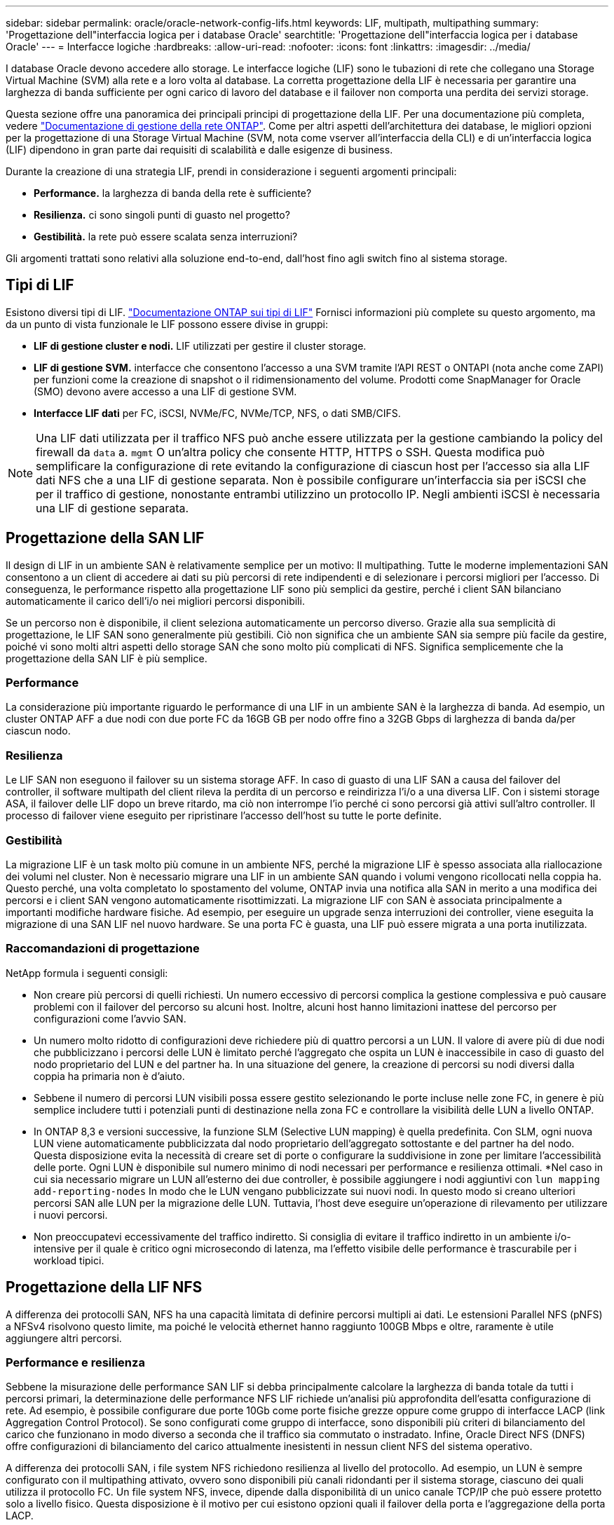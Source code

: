 ---
sidebar: sidebar 
permalink: oracle/oracle-network-config-lifs.html 
keywords: LIF, multipath, multipathing 
summary: 'Progettazione dell"interfaccia logica per i database Oracle' 
searchtitle: 'Progettazione dell"interfaccia logica per i database Oracle' 
---
= Interfacce logiche
:hardbreaks:
:allow-uri-read: 
:nofooter: 
:icons: font
:linkattrs: 
:imagesdir: ../media/


[role="lead"]
I database Oracle devono accedere allo storage. Le interfacce logiche (LIF) sono le tubazioni di rete che collegano una Storage Virtual Machine (SVM) alla rete e a loro volta al database. La corretta progettazione della LIF è necessaria per garantire una larghezza di banda sufficiente per ogni carico di lavoro del database e il failover non comporta una perdita dei servizi storage.

Questa sezione offre una panoramica dei principali principi di progettazione della LIF. Per una documentazione più completa, vedere link:https://docs.netapp.com/us-en/ontap/network-management/index.html["Documentazione di gestione della rete ONTAP"]. Come per altri aspetti dell'architettura dei database, le migliori opzioni per la progettazione di una Storage Virtual Machine (SVM, nota come vserver all'interfaccia della CLI) e di un'interfaccia logica (LIF) dipendono in gran parte dai requisiti di scalabilità e dalle esigenze di business.

Durante la creazione di una strategia LIF, prendi in considerazione i seguenti argomenti principali:

* *Performance.* la larghezza di banda della rete è sufficiente?
* *Resilienza.* ci sono singoli punti di guasto nel progetto?
* *Gestibilità.* la rete può essere scalata senza interruzioni?


Gli argomenti trattati sono relativi alla soluzione end-to-end, dall'host fino agli switch fino al sistema storage.



== Tipi di LIF

Esistono diversi tipi di LIF. link:https://docs.netapp.com/us-en/ontap/networking/lif_compatibility_with_port_types.html["Documentazione ONTAP sui tipi di LIF"] Fornisci informazioni più complete su questo argomento, ma da un punto di vista funzionale le LIF possono essere divise in gruppi:

* *LIF di gestione cluster e nodi.* LIF utilizzati per gestire il cluster storage.
* *LIF di gestione SVM.* interfacce che consentono l'accesso a una SVM tramite l'API REST o ONTAPI (nota anche come ZAPI) per funzioni come la creazione di snapshot o il ridimensionamento del volume. Prodotti come SnapManager for Oracle (SMO) devono avere accesso a una LIF di gestione SVM.
* *Interfacce LIF dati* per FC, iSCSI, NVMe/FC, NVMe/TCP, NFS, o dati SMB/CIFS.



NOTE: Una LIF dati utilizzata per il traffico NFS può anche essere utilizzata per la gestione cambiando la policy del firewall da `data` a. `mgmt` O un'altra policy che consente HTTP, HTTPS o SSH. Questa modifica può semplificare la configurazione di rete evitando la configurazione di ciascun host per l'accesso sia alla LIF dati NFS che a una LIF di gestione separata. Non è possibile configurare un'interfaccia sia per iSCSI che per il traffico di gestione, nonostante entrambi utilizzino un protocollo IP. Negli ambienti iSCSI è necessaria una LIF di gestione separata.



== Progettazione della SAN LIF

Il design di LIF in un ambiente SAN è relativamente semplice per un motivo: Il multipathing. Tutte le moderne implementazioni SAN consentono a un client di accedere ai dati su più percorsi di rete indipendenti e di selezionare i percorsi migliori per l'accesso. Di conseguenza, le performance rispetto alla progettazione LIF sono più semplici da gestire, perché i client SAN bilanciano automaticamente il carico dell'i/o nei migliori percorsi disponibili.

Se un percorso non è disponibile, il client seleziona automaticamente un percorso diverso. Grazie alla sua semplicità di progettazione, le LIF SAN sono generalmente più gestibili. Ciò non significa che un ambiente SAN sia sempre più facile da gestire, poiché vi sono molti altri aspetti dello storage SAN che sono molto più complicati di NFS. Significa semplicemente che la progettazione della SAN LIF è più semplice.



=== Performance

La considerazione più importante riguardo le performance di una LIF in un ambiente SAN è la larghezza di banda. Ad esempio, un cluster ONTAP AFF a due nodi con due porte FC da 16GB GB per nodo offre fino a 32GB Gbps di larghezza di banda da/per ciascun nodo.



=== Resilienza

Le LIF SAN non eseguono il failover su un sistema storage AFF. In caso di guasto di una LIF SAN a causa del failover del controller, il software multipath del client rileva la perdita di un percorso e reindirizza l'i/o a una diversa LIF. Con i sistemi storage ASA, il failover delle LIF dopo un breve ritardo, ma ciò non interrompe l'io perché ci sono percorsi già attivi sull'altro controller. Il processo di failover viene eseguito per ripristinare l'accesso dell'host su tutte le porte definite.



=== Gestibilità

La migrazione LIF è un task molto più comune in un ambiente NFS, perché la migrazione LIF è spesso associata alla riallocazione dei volumi nel cluster. Non è necessario migrare una LIF in un ambiente SAN quando i volumi vengono ricollocati nella coppia ha. Questo perché, una volta completato lo spostamento del volume, ONTAP invia una notifica alla SAN in merito a una modifica dei percorsi e i client SAN vengono automaticamente risottimizzati. La migrazione LIF con SAN è associata principalmente a importanti modifiche hardware fisiche. Ad esempio, per eseguire un upgrade senza interruzioni dei controller, viene eseguita la migrazione di una SAN LIF nel nuovo hardware. Se una porta FC è guasta, una LIF può essere migrata a una porta inutilizzata.



=== Raccomandazioni di progettazione

NetApp formula i seguenti consigli:

* Non creare più percorsi di quelli richiesti. Un numero eccessivo di percorsi complica la gestione complessiva e può causare problemi con il failover del percorso su alcuni host. Inoltre, alcuni host hanno limitazioni inattese del percorso per configurazioni come l'avvio SAN.
* Un numero molto ridotto di configurazioni deve richiedere più di quattro percorsi a un LUN. Il valore di avere più di due nodi che pubblicizzano i percorsi delle LUN è limitato perché l'aggregato che ospita un LUN è inaccessibile in caso di guasto del nodo proprietario del LUN e del partner ha. In una situazione del genere, la creazione di percorsi su nodi diversi dalla coppia ha primaria non è d'aiuto.
* Sebbene il numero di percorsi LUN visibili possa essere gestito selezionando le porte incluse nelle zone FC, in genere è più semplice includere tutti i potenziali punti di destinazione nella zona FC e controllare la visibilità delle LUN a livello ONTAP.
* In ONTAP 8,3 e versioni successive, la funzione SLM (Selective LUN mapping) è quella predefinita. Con SLM, ogni nuova LUN viene automaticamente pubblicizzata dal nodo proprietario dell'aggregato sottostante e del partner ha del nodo. Questa disposizione evita la necessità di creare set di porte o configurare la suddivisione in zone per limitare l'accessibilità delle porte. Ogni LUN è disponibile sul numero minimo di nodi necessari per performance e resilienza ottimali.
*Nel caso in cui sia necessario migrare un LUN all'esterno dei due controller, è possibile aggiungere i nodi aggiuntivi con `lun mapping add-reporting-nodes` In modo che le LUN vengano pubblicizzate sui nuovi nodi. In questo modo si creano ulteriori percorsi SAN alle LUN per la migrazione delle LUN. Tuttavia, l'host deve eseguire un'operazione di rilevamento per utilizzare i nuovi percorsi.
* Non preoccupatevi eccessivamente del traffico indiretto. Si consiglia di evitare il traffico indiretto in un ambiente i/o-intensive per il quale è critico ogni microsecondo di latenza, ma l'effetto visibile delle performance è trascurabile per i workload tipici.




== Progettazione della LIF NFS

A differenza dei protocolli SAN, NFS ha una capacità limitata di definire percorsi multipli ai dati. Le estensioni Parallel NFS (pNFS) a NFSv4 risolvono questo limite, ma poiché le velocità ethernet hanno raggiunto 100GB Mbps e oltre, raramente è utile aggiungere altri percorsi.



=== Performance e resilienza

Sebbene la misurazione delle performance SAN LIF si debba principalmente calcolare la larghezza di banda totale da tutti i percorsi primari, la determinazione delle performance NFS LIF richiede un'analisi più approfondita dell'esatta configurazione di rete. Ad esempio, è possibile configurare due porte 10Gb come porte fisiche grezze oppure come gruppo di interfacce LACP (link Aggregation Control Protocol). Se sono configurati come gruppo di interfacce, sono disponibili più criteri di bilanciamento del carico che funzionano in modo diverso a seconda che il traffico sia commutato o instradato. Infine, Oracle Direct NFS (DNFS) offre configurazioni di bilanciamento del carico attualmente inesistenti in nessun client NFS del sistema operativo.

A differenza dei protocolli SAN, i file system NFS richiedono resilienza al livello del protocollo. Ad esempio, un LUN è sempre configurato con il multipathing attivato, ovvero sono disponibili più canali ridondanti per il sistema storage, ciascuno dei quali utilizza il protocollo FC. Un file system NFS, invece, dipende dalla disponibilità di un unico canale TCP/IP che può essere protetto solo a livello fisico. Questa disposizione è il motivo per cui esistono opzioni quali il failover della porta e l'aggregazione della porta LACP.

In un ambiente NFS, performance e resilienza sono fornite a livello del protocollo di rete. Di conseguenza, entrambi gli argomenti sono intrecciati e devono essere discussi insieme.



==== Associare le LIF ai gruppi di porte

Per associare una LIF a un gruppo di porte, associare l'indirizzo IP della LIF a un gruppo di porte fisiche. Il metodo principale per aggregare insieme le porte fisiche è LACP. La capacità di fault tolerance di LACP è abbastanza semplice; ogni porta di un gruppo LACP viene monitorata e rimossa dal gruppo di porte in caso di malfunzionamento. Esistono, tuttavia, molte idee sbagliate sul funzionamento di LACP in relazione alle prestazioni:

* LACP non richiede che la configurazione sullo switch corrisponda all'endpoint. Ad esempio, ONTAP può essere configurato con il bilanciamento del carico basato su IP, mentre uno switch può utilizzare il bilanciamento del carico basato su MAC.
* Ogni endpoint che utilizza una connessione LACP può scegliere indipendentemente la porta di trasmissione del pacchetto, ma non può scegliere la porta utilizzata per la ricezione. Ciò significa che il traffico da ONTAP a una destinazione specifica è legato a una porta specifica e il traffico di ritorno potrebbe arrivare su un'interfaccia diversa. Ciò non causa tuttavia problemi.
* LACP non distribuisce uniformemente il traffico in ogni momento. In un ambiente di grandi dimensioni con molti client NFS, il risultato è generalmente l'utilizzo di tutte le porte in un'aggregazione LACP. Tuttavia, qualsiasi file system NFS nell'ambiente è limitato alla larghezza di banda di una sola porta, non all'intera aggregazione.
* Sebbene i criteri LACP di robin-robin siano disponibili su ONTAP, questi criteri non indirizzano la connessione da uno switch a un host. Ad esempio, una configurazione con un trunk LACP a quattro porte su un host e un trunk LACP a quattro porte su ONTAP è ancora in grado di leggere un file system utilizzando una sola porta. Sebbene ONTAP sia in grado di trasmettere dati attraverso tutte e quattro le porte, non sono attualmente disponibili tecnologie di switch che inviano dallo switch all'host attraverso tutte e quattro le porte. Ne viene utilizzato uno solo.


L'approccio più comune in ambienti di grandi dimensioni costituiti da molti host di database è quello di creare un aggregato LACP di un numero appropriato di interfacce 10Gb (o più veloce) utilizzando il bilanciamento del carico IP. Questo approccio consente a ONTAP di garantire l'uso uniforme di tutte le porte, purché esistano un numero sufficiente di client. Il bilanciamento del carico si interrompe quando nella configurazione sono presenti meno client, poiché il trunking LACP non ridistribuisce dinamicamente il carico.

Quando viene stabilita una connessione, il traffico in una determinata direzione viene posizionato su una sola porta. Ad esempio, un database che esegue una scansione completa della tabella su un file system NFS collegato tramite un trunk LACP a quattro porte legge i dati tramite una sola scheda di interfaccia di rete (NIC). Se in un tale ambiente sono presenti solo tre server di database, è possibile che tutti e tre stiano leggendo dalla stessa porta, mentre le altre tre porte sono inattive.



==== Lega le LIF alle porte fisiche

L'associazione di una LIF a una porta fisica dà come risultato un controllo più granulare della configurazione di rete, in quanto un dato indirizzo IP su un sistema ONTAP è associato a una sola porta di rete alla volta. La resilienza viene quindi ottenuta tramite la configurazione di gruppi di failover e policy di failover.



==== Criteri di failover e gruppi di failover

Il comportamento delle LIF durante un'interruzione di rete è controllato da policy di failover e gruppi di failover. Le opzioni di configurazione sono state modificate con le diverse versioni di ONTAP. Consultare link:https://docs.netapp.com/us-en/ontap/networking/configure_failover_groups_and_policies_for_lifs_overview.html["Documentazione sulla gestione della rete di ONTAP per gruppi e policy di failover"] Per informazioni specifiche sulla versione di ONTAP distribuita.

ONTAP 8,3 (e versioni successive) consente la gestione del failover LIF in base ai domini di broadcast. Pertanto, un amministratore può definire tutte le porte che hanno accesso a una data subnet e consentire a ONTAP di selezionare una LIF di failover appropriata. Questo approccio può essere utilizzato da alcuni clienti, ma presenta limitazioni in un ambiente di rete di storage ad alta velocità a causa della mancanza di prevedibilità. Ad esempio, un ambiente può includere sia porte 1Gb GbE per l'accesso di routine al file system sia porte 10Gb GbE per l'i/o del file dati Se nello stesso dominio di broadcast sono presenti entrambi i tipi di porte, il failover LIF può spostare l'i/o del file dati da una porta 10Gb a una porta 1Gb.

In sintesi, prendere in considerazione le seguenti pratiche:

. Configurare un gruppo di failover come definito dall'utente.
. Popola il gruppo di failover con le porte sul partner controller di failover dello storage (SFO), in modo che le LIF seguano gli aggregati durante un failover dello storage. In questo modo si evita di creare traffico indiretto.
. Utilizza porte di failover con caratteristiche di performance corrispondenti alla LIF originale. Ad esempio, una LIF su una singola porta fisica di 10Gb deve includere un gruppo di failover con una singola porta 10Gb. Un LIF LACP a quattro porte deve eseguire il failover in un altro LIF LACP a quattro porte. Queste porte sono un sottoinsieme delle porte definite nel dominio di broadcast.
. Impostare la policy di failover solo su partner SFO. Questo assicura che la LIF segua l'aggregato durante il failover.




==== Ripristino automatico

Impostare `auto-revert` parametro come desiderato. La maggior parte dei clienti preferisce impostare questo parametro su `true` Di ripristinare la porta home della LIF. Tuttavia, in alcuni casi, i clienti hanno impostato questo valore su `false' per poter esaminare un failover imprevisto prima di restituire una LIF alla porta home.



==== Rapporto LIF-volume

Un equivoco comune consiste nella necessità di una relazione 1:1:1 tra volumi e LIF NFS. Sebbene questa configurazione sia necessaria per spostare un volume ovunque in un cluster senza creare mai traffico di interconnessione aggiuntivo, non si tratta di un requisito categoricamente importante. Occorre considerare il traffico intercluster, ma la semplice presenza di traffico intercluster non crea problemi. Molti dei benchmark pubblicati per ONTAP includono principalmente l'i/o indiretto

Ad esempio, un progetto di database contenente un numero relativamente contenuto di database critici per le performance, che richiedevano solo un totale di 40 volumi, potrebbe giustificare un volume da 1:1 GB per la strategia LIF, una disposizione che richiederebbe 40 indirizzi IP. Quindi, è possibile spostare un qualsiasi volume nel cluster insieme alla LIF associata e il traffico sarebbe sempre diretto, minimizzando ogni origine di latenza anche a livelli di microsecondi.

Ad esempio, è possibile gestire più facilmente un ambiente di grandi dimensioni in hosting con una relazione di 1:1:1 tra clienti e LIF. Con il passare del tempo, potrebbe essere necessario migrare un volume su un nodo diverso, causando traffico indiretto. Tuttavia, l'effetto sulle prestazioni non dovrebbe essere rilevabile a meno che le porte di rete sullo switch di interconnessione non siano saturanti. In caso di problemi, è possibile stabilire una nuova LIF sui nodi aggiuntivi e l'host può essere aggiornato nella successiva finestra di manutenzione per rimuovere il traffico indiretto dalla configurazione.
